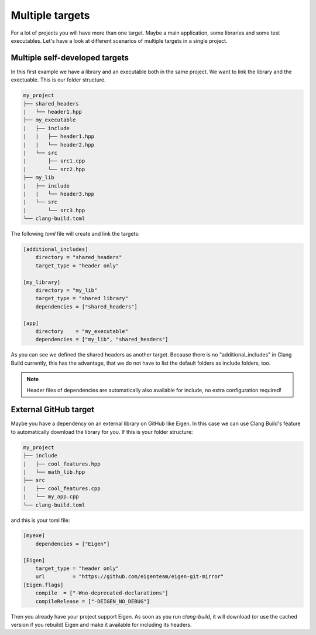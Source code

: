 Multiple targets
================

For a lot of projects you will have more than one target. Maybe a main application, some libraries and
some test executables. Let's have a look at different scenarios of multiple targets in a single project.

Multiple self-developed targets
-------------------------------

In this first example we have a library and an executable both in the same project. We want to link the
library and the exectuable. This is our folder structure.

.. code-block:: text

    my_project
    ├── shared_headers
    |   └── header1.hpp
    ├── my_executable
    |   ├── include
    |   |   ├── header1.hpp
    |   |   └── header2.hpp
    |   └── src
    |       ├── src1.cpp
    |       └── src2.hpp
    ├── my_lib
    |   ├── include
    |   |   └── header3.hpp
    |   └── src
    |       └── src3.hpp
    └── clang-build.toml

The following `toml` file will create and link the targets:

.. code-block:: TOML

    [additional_includes]
        directory = "shared_headers"
        target_type = "header only"

    [my_library]
        directory = "my_lib"
        target_type = "shared library"
        dependencies = ["shared_headers"]

    [app]
        directory    = "my_executable"
        dependencies = ["my_lib", "shared_headers"]

As you can see we defined the shared headers as another target. Because there is no "additional_includes"
in Clang Build currently, this has the advantage, that we do not have to list the default folders as include
folders, too.

.. note:: Header files of dependencies are automatically also available for include, no extra configuration required!

External GitHub target
----------------------

Maybe you have a dependency on an external library on GitHub like Eigen. In this case we can use Clang Build's
feature to automatically download the library for you. If this is your folder structure:

.. code-block:: text

    my_project
    ├── include
    |   ├── cool_features.hpp
    |   └── math_lib.hpp
    ├── src
    |   ├── cool_features.cpp
    |   └── my_app.cpp
    └── clang-build.toml

and this is your toml file:

.. code-block:: TOML

    [myexe]
        dependencies = ["Eigen"]

    [Eigen]
        target_type = "header only"
        url         = "https://github.com/eigenteam/eigen-git-mirror"
    [Eigen.flags]
        compile  = ["-Wno-deprecated-declarations"]
        compileRelease = ["-DEIGEN_NO_DEBUG"]

Then you already have your project support Eigen. As soon as you run `clang-build`, it will download (or
use the cached version if you rebuild) Eigen and make it available for including its headers.